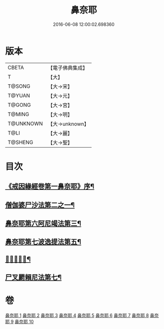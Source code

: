 #+TITLE: 鼻奈耶 
#+DATE: 2016-06-08 12:00:02.698360

* 版本
 |     CBETA|【電子佛典集成】|
 |         T|【大】     |
 |    T@SONG|【大→宋】   |
 |    T@YUAN|【大→元】   |
 |    T@GONG|【大→宮】   |
 |    T@MING|【大→明】   |
 | T@UNKNOWN|【大→unknown】|
 |      T@LI|【大→麗】   |
 |   T@SHENG|【大→聖】   |

* 目次
** [[file:KR6k0045_001.txt::001-0851a3][《戒因緣經卷第一鼻奈耶》序¶]]
** [[file:KR6k0045_003.txt::003-0860b19][僧伽婆尸沙法第二之一¶]]
** [[file:KR6k0045_006.txt::006-0874a27][鼻奈耶第六阿尼竭法第三¶]]
** [[file:KR6k0045_007.txt::007-0878c21][鼻奈耶第七波逸提法第五¶]]
** [[file:KR6k0045_010.txt::010-0894a27][𤿺麗提舍尼¶]]
** [[file:KR6k0045_010.txt::010-0894c26][尸叉罽賴尼法第七¶]]

* 卷
[[file:KR6k0045_001.txt][鼻奈耶 1]]
[[file:KR6k0045_002.txt][鼻奈耶 2]]
[[file:KR6k0045_003.txt][鼻奈耶 3]]
[[file:KR6k0045_004.txt][鼻奈耶 4]]
[[file:KR6k0045_005.txt][鼻奈耶 5]]
[[file:KR6k0045_006.txt][鼻奈耶 6]]
[[file:KR6k0045_007.txt][鼻奈耶 7]]
[[file:KR6k0045_008.txt][鼻奈耶 8]]
[[file:KR6k0045_009.txt][鼻奈耶 9]]
[[file:KR6k0045_010.txt][鼻奈耶 10]]

